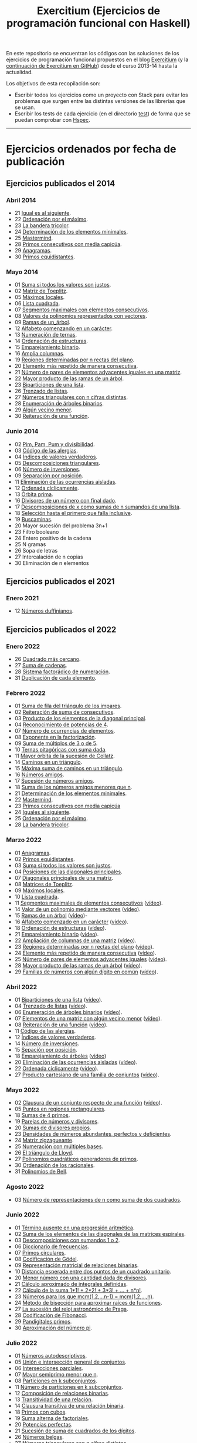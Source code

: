 #+TITLE: Exercitium (Ejercicios de programación funcional con Haskell)
#+OPTIONS: num:t ^:nil

En este repositorio se encuentran los códigos con las soluciones de los
ejercicios de programación funcional propuestos en el blog [[https://www.glc.us.es/~jalonso/exercitium/][Exercitium]] (y
la [[https://jaalonso.github.io/exercitium/][continuación de Exercitium en GitHub]]) desde el curso 2013-14 hasta la
actualidad.

Los objetivos de esta recopilación son:
+ Escribir todos los ejercicios como un proyecto con Stack para evitar los
  problemas que surgen entre las distintas versiones de las librerías que se
  usan.
+ Escribir los tests de cada ejercicio (en el directorio [[./test][test]]) de forma que se
  puedan comprobar con [[http://hspec.github.io/][Hspec]].

------------------------------------------------------------------------

* Ejercicios ordenados por fecha de publicación

** Ejercicios publicados el 2014

*** Abril 2014
+ 21 [[./src/Iguales_al_siguiente.hs][Igual es al siguiente]].
+ 22 [[./src/Ordenados_por_maximo.hs][Ordenación por el máximo]].
+ 23 [[./src/Bandera_tricolor.hs][La bandera tricolor]].
+ 24 [[./src/ElementosMinimales.hs][Determinación de los elementos minimales]].
+ 25 [[./src/Mastermind.hs][Mastermind]].
+ 28 [[./src/Primos_consecutivos_con_media_capicua.hs][Primos consecutivos con media capicúa]].
+ 29 [[./src/Anagramas.hs][Anagramas]].
+ 30 [[./src/Primos_equidistantes.hs][Primos equidistantes]].

*** Mayo 2014
+ 01 [[./src/Suma_si_todos_justos.hs][Suma si todos los valores son justos]].
+ 02 [[./src/Matriz_Toeplitz.hs][Matriz de Toeplitz]].
+ 05 [[./src/Maximos_locales.hs][Máximos locales]].
+ 06 [[./src/Lista_cuadrada.hs][Lista cuadrada]].
+ 07 [[./src/Segmentos_consecutivos.hs][Segmentos maximales con elementos consecutivos]].
+ 08 [[./src/Valor_de_un_polinomio.hs][Valores de polinomios representados con vectores]].
+ 09 [[./src/Ramas_de_un_arbol.hs][Ramas de un_árbol]].
+ 12 [[./src/Alfabeto_desde.hs][Alfabeto comenzando en un carácter]].
+ 13 [[./src/Numeracion_de_ternas.hs][Numeración de ternas]].
+ 14 [[./src/Ordenacion_de_estructuras.hs][Ordenación de estructuras]].
+ 15 [[./src/Emparejamiento_binario.hs][Emparejamiento binario]].
+ 16 [[./src/Amplia_columnas.hs][Amplia columnas]].
+ 19 [[./src/Regiones.hs][Regiones determinadas por n rectas del plano]].
+ 20 [[./src/Mas_repetido.hs][Elemento más repetido de manera consecutiva]].
+ 21 [[./src/Pares_adyacentes_iguales.hs][Número de pares de elementos adyacentes iguales en una matriz]].
+ 22 [[./src/Mayor_producto_de_las_ramas_de_un_arbol.hs][Mayor producto de las ramas de un árbol]].
+ 23 [[./src/Biparticiones_de_una_lista.hs][Biparticiones de una lista]].
+ 26 [[./src/Trenzado_de_listas.hs][Trenzado de listas]].
+ 27 [[./src/Triangulares_con_cifras.hs][Números triangulares con n cifras distintas]].
+ 28 [[./src/Enumera_arbol.hs][Enumeración de árboles binarios]].
+ 29 [[./src/Algun_vecino_menor.hs][Algún vecino menor]].
+ 30 [[./src/Reiteracion_de_funciones.hs][Reiteración de una función]].

*** Junio 2014
+ 02 [[./src/PimPamPum.hs][Pim, Pam, Pum y divisibilidad]].
+ 03 [[./src/Alergias.hs][Código de las alergias]].
+ 04 [[./src/Indices_verdaderos.hs][Índices de valores verdaderos]].
+ 05 [[./src/Descomposiciones_triangulares.hs][Descomposiciones triangulares]].
+ 06 [[./src/Numero_de_inversiones.hs][Número de inversiones]].
+ 09 [[./src/Separacion_por_posicion.hs][Separación por posición]].
+ 11 [[./src/Elimina_aisladas.hs][Eliminación de las ocurrencias aisladas]].
+ 12 [[./src/Ordenada_ciclicamente.hs][Ordenada cíclicamente]].
+ 13 [[./src/Orbita_prima.hs][Órbita prima]].
+ 16 [[./src/Divisores_con_final.hs][Divisores de un número con final dado]].
+ 17 [[./src/Descomposiciones_con_n_sumandos.hs][Descomposiciones de x como sumas de n sumandos de una lista]].
+ 18 [[./src/Seleccion_con_fallo.hs][Selección hasta el primero que falla inclusive]].
+ 19 [[./src/Buscaminas.hs][Buscaminas]].
+ 20 Mayor sucesión del problema 3n+1
+ 23 Filtro booleano
+ 24 Entero positivo de la cadena
+ 25 N gramas
+ 26 Sopa de letras
+ 27 Intercalación de n copias
+ 30 Eliminación de n elementos

** Ejercicios publicados el 2021

*** Enero 2021
+ 12 [[./src/Numeros_duffinianos.hs][Números duffinianos]].

** Ejercicios publicados el 2022

*** Enero 2022
+ 26 [[./src/Cuadrado_mas_cercano.hs][Cuadrado más cercano]].
+ 27 [[./src/Suma_de_cadenas.hs][Suma de cadenas]].
+ 28 [[./src/Sistema_factoradico_de_numeracion.hs][Sistema factorádico de numeración]].
+ 31 [[./src/Duplicacion_de_cada_elemento.hs][Duplicación de cada elemento]].

*** Febrero 2022
+ 01 [[./src/Suma_de_fila_del_triangulo_de_los_impares.hs][Suma de fila del triángulo de los impares]].
+ 02 [[./src/Reiteracion_de_suma_de_consecutivos.hs][Reiteración de suma de consecutivos]].
+ 03 [[./src/Producto_de_los_elementos_de_la_diagonal_principal.hs][Producto de los elementos de la diagonal principal]].
+ 04 [[./src/Reconocimiento_de_potencias_de_4.hs][Reconocimiento de potencias de 4]].
+ 07 [[./src/Numeros_de_ocurrencias_de_elementos.hs][Número de ocurrencias de elementos]].
+ 08 [[./src/Exponente_en_la_factorizacion.hs][Exponente en la factorización]].
+ 09 [[./src/Suma_de_multiplos_de_3_o_de_5.hs][Suma de múltiplos de 3 o de 5]].
+ 10 [[./src/Ternas_pitagoricas_con_suma_dada.hs][Ternas pitagóricas con suma dada]].
+ 11 [[./src/Mayor_orbita_de_la_sucesion_de_Collatz.hs][Mayor órbita de la sucesión de Collatz]].
+ 14 [[./src/Caminos_en_un_triangulo.hs][Caminos en un triángulo]].
+ 15 [[./src/Maxima_suma_de_caminos_en_un_triangulo.hs][Máxima suma de caminos en un triángulo]].
+ 16 [[./src/Numeros_amigos.hs][Números amigos]].
+ 17 [[./src/Sucesion_de_numeros_amigos.hs][Sucesión de números amigos]].
+ 18 [[./src/Suma_de_numeros_amigos_menores_que_n.hs][Suma de los números amigos menores que n]].
+ 21 [[./src/Elementos_minimales.hs][Determinación de los elementos minimales]].
+ 22 [[./src/Mastermind.hs][Mastermind]].
+ 23 [[./src/Primos_consecutivos_con_media_capicua.hs][Primos consecutivos con media capicúa]]
+ 24 [[./src/Iguales_al_siguiente.hs][Iguales al siguiente]].
+ 25 [[./src/Ordenados_por_maximo.hs][Ordenación por el máximo]].
+ 28 [[./src/Bandera_tricolor.hs][La bandera tricolor]].

*** Marzo 2022
+ 01 [[./src/Anagramas.hs][Anagramas]].
+ 02 [[./src/Primos_equidistantes.hs][Primos equidistantes]].
+ 03 [[./src/Suma_si_todos_justos.hs][Suma si todos los valores son justos]].
+ 04 [[./src/Posiciones_diagonales_principales.hs][Posiciones de las diagonales principales]].
+ 07 [[./src/Diagonales_principales.hs][Diagonales principales de una matriz]].
+ 08 [[./src/Matriz_Toeplitz.hs][Matrices de Toeplitz]].
+ 09 [[./src/Maximos_locales.hs][Máximos locales]].
+ 10 [[./src/Lista_cuadrada.hs][Lista cuadrada]].
+ 11 [[./src/Segmentos_consecutivos.hs][Segmentos maximales de elementos consecutivos]] ([[https://youtu.be/qu11Uf8wF1k][vídeo]]).
+ 14 [[./src/Valor_de_un_polinomio.hs][Valor de un polinomio mediante vectores]] ([[https://youtu.be/JuCmeb8vV4E][vídeo]]).
+ 15 [[./src/Ramas_de_un_arbol.hs][Ramas de un árbol]] ([[https://youtu.be/Bj0jTH77k2k][vídeo]])-
+ 16 [[./src/Alfabeto_desde.hs][Alfabeto comenzado en un carácter]] ([[https://youtu.be/4eBJi5_8qM0][vídeo]]).
+ 18 [[./src/Ordenacion_de_estructuras.hs][Ordenación de estructuras]] ([[https://youtu.be/mlgDbAPStdM][vídeo]]).
+ 21 [[./src/Emparejamiento_binario.hs][Emparejamiento binario]] ([[https://youtu.be/oQBOs1uPIms][vídeo]]).
+ 22 [[./src/Amplia_columnas.hs][Ampliación de columnas de una matriz]] ([[https://youtu.be/Jrz5kxuhD9Y][vídeo]]).
+ 23 [[./src/Regiones.hs][Regiones determinadas por n rectas del plano]] ([[https://youtu.be/lLl-jQ1tW-I][vídeo]]).
+ 24 [[./src/Mas_repetido.hs][Elemento más repetido de manera consecutiva]] ([[https://youtu.be/bz-NO5s2XVQ][vídeo]]).
+ 25 [[./src/Pares_adyacentes_iguales.hs][Número de pares de elementos adyacentes iguales]] ([[https://youtu.be/yt_aRjlA4kQ][vídeo]]).
+ 28 [[./src/Mayor_producto_de_las_ramas_de_un_arbol.hs][Mayor producto de las ramas de un árbol]] ([[https://youtu.be/Q38cb9YlDR0][vídeo]]).
+ 29 [[./src/Familias_de_numeros_con_algun_digito_en_comun.hs][Familias de números con algún dígito en común]] ([[https://youtu.be/_uOlyfzppVc][vídeo]]).

*** Abril 2022
+ 01 [[./src/Biparticiones_de_una_lista.hs][Biparticiones de una lista]] ([[https://youtu.be/C8P3dYzFHXY][vídeo]]).
+ 04 [[./src/Trenzado_de_listas.hs][Trenzado de listas]] ([[https://youtu.be/zAqtMXDBt7A][vídeo]]).
+ 06 [[./src/Enumera_arbol.hs][Enumeración de árboles binarios]] ([[https://youtu.be/JbLEKUZ2E2M][vídeo]]).
+ 07 [[./src/Algun_vecino_menor.hs][Elementos de una matriz con algún vecino menor]] ([[https://youtu.be/ZILfrx75FyM][vídeo]]).
+ 08 [[./src/Reiteracion_de_funciones.hs][Reiteración de una función]] ([[https://youtu.be/1Kig_ipFIu0][vídeo]]).
+ 11 [[./src/Alergias.hs][Código de las alergias]].
+ 12 [[./src/Indices_verdaderos.hs][Índices de valores verdaderos]].
+ 14 [[./src/Numero_de_inversiones.hs][Número de inversiones]].
+ 15 [[./src/Separacion_por_posicion.hs][Sepación por posición]].
+ 18 [[./src/Emparejamiento_de_arboles.hs][Emparejamiento de árboles]] ([[https://youtu.be/RWO2_fadW4g][vídeo]])
+ 20 [[./src/Elimina_aisladas.hs][Eliminación de las ocurrencias aisladas]] ([[https://youtu.be/7TJAdGjM3Ik][vídeo]]).
+ 22 [[./src/Ordenada_ciclicamente.hs][Ordenada cíclicamente]] ([[https://youtu.be/CI090GISHUc][vídeo]]).
+ 27 [[./src/Producto_cartesiano.hs][Producto cartesiano de una familia de conjuntos]] ([[https://youtu.be/5L2fbGmoQhU][vídeo]]).

*** Mayo 2022
+ 02 [[./src/Clausura.hs][Clausura de un conjunto respecto de una función]] ([[https://youtu.be/UQUzByuY_dQ][vídeo]]).
+ 05 [[./src/Puntos_en_regiones_rectangulares.hs][Puntos en regiones rectangulares]].
+ 18 [[./src/Sumas_de_4_primos.hs][Sumas de 4 primos]].
+ 19 [[./src/Parejas_de_numeros_y_divisores.hs][Parejas de números y divisores]].
+ 20 [[./src/Sumas_de_divisores_propios.hs][Sumas de divisores propios]].
+ 23 [[./src/Densidad_de_numeros_abundantes.hs][Densidades de números abundantes, perfectos y deficientes]].
+ 24 [[./src/Matriz_zigzagueante.hs][Matriz zigzagueante]].
+ 25 [[./src/Numeracion_con_multiples_base.hs][Numeración con múltiples bases]].
+ 26 [[./src/El_triangulo_de_Lloyd.hs][El triángulo de Lloyd]].
+ 27 [[./src/Polinomios_cuadraticos_generadores_de_primos.hs][Polinomios cuadráticos generadores de primos]].
+ 30 [[./src/Ordenacion_de_los_racionales.hs][Ordenación de los racionales]].
+ 31 [[./src/Polinomios_de_Bell.hs][Polinomios de Bell]].

*** Agosto 2022
+ 03 [[./src/Numero_de_representaciones_de_n_como_suma_de_dos_cuadrados.hs][Número de representaciones de n como suma de dos cuadrados]].

*** Junio 2022
+ 01 [[./src/Termino_ausente_en_una_progresion_aritmetica.hs][Término ausente en una progresión aritmética]].
+ 02 [[./src/Suma_de_los_elementos_de_las_diagonales_matrices_espirales.hs][Suma de los elementos de las diagonales de las matrices espirales]].
+ 03 [[./src/Descomposiciones_con_sumandos_1_o_2.hs][Descomposiciones con sumandos 1 o 2]].
+ 06 [[./src/Diccionario_de_frecuencias.hs][Diccionario de frecuencias]].
+ 07 [[./src/Primos_circulares.hs][Primos circulares]].
+ 08 [[./src/Codificacion_de_Godel.hs][Codificación de Gödel]].
+ 09 [[./src/Representacion_matricial_de_relaciones_binarias.hs][Representación matricial de relaciones binarias]].
+ 10 [[./src/Distancia_esperada_entre_dos_puntos_de_un_cuadrado_unitario.hs][Distancia esperada entre dos puntos de un cuadrado unitario]].
+ 20 [[./src/Menor_numero_con_una_cantidad_dada_de_divisores.hs][Menor número con una cantidad dada de divisores]].
+ 21 [[./src/Calculo_aproximado_de_integrales_definidas.hs][Cálculo aproximado de integrales definidas]].
+ 22 [[./src/Calculo_de_la_suma_de_productos_de_numeros_por_factoriales.hs][Cálculo de la suma 1*1! + 2*2! + 3*3! + ... + n*n!]].
+ 23 [[./src/Numeros_para_los_que_mcm.hs][Números para los que mcm(1,2,...n-1) = mcm(1,2,...,n)]].
+ 24 [[./src/Metodo_de_biseccion_para_aproximar_raices_de_funciones.hs][Método de bisección para aproximar raíces de funciones]].
+ 27 [[./src/La_sucesion_del_reloj_astronomico_de_Praga.hs][La sucesión del reloj astronómico de Praga]].
+ 28 [[./src/Codificacion_de_Fibonacci.hs][Codificación de Fibonacci]].
+ 29 [[./src/Pandigitales_primos.hs][Pandigitales primos]].
+ 30 [[./src/Aproximacion_de_numero_pi.hs][Aproximación del número pi]].

*** Julio 2022
+ 01 [[./src/Numeros_autodescriptivos.hs][Números autodescriptivos]].
+ 05 [[./src/Union_e_interseccion_general.hs][Unión e intersección general de conjuntos]].
+ 06 [[./src/Intersecciones_parciales.hs][Intersecciones parciales]].
+ 07 [[./src/Mayor_semiprimo_menor_que_n.hs][Mayor semiprimo menor que n]].
+ 08 [[./src/Particiones_en_k_subconjuntos.hs][Particiones en k subconjuntos]].
+ 11 [[./src/Numero_de_particiones_en_k_subconjuntos.hs][Número de particiones en k subconjuntos]].
+ 12 [[./src/Composicion_de_relaciones_binarias.hs][Composición de relaciones binarias]].
+ 13 [[./src/Transitividad_de_una_relacion.hs][Transitividad de una relación]].
+ 14 [[./src/Clausura_transitiva_de_una_relacion_binaria.hs][Clausura transitiva de una relación binaria]].
+ 18 [[./src/Primos_con_cubos.hs][Primos con cubos]].
+ 19 [[./src/Suma_alterna_de_factoriales.hs][Suma alterna de factoriales]].
+ 20 [[./src/Potencias_perfectas.hs][Potencias perfectas]].
+ 21 [[./src/Sucesion_de_suma_de_cuadrados_de_los_digitos.hs][Sucesión de suma de cuadrados de los dígitos]].
+ 26 [[./src/Numeros_belgas.hs][Números belgas]].
+ 27 [[./src/Triangulares_con_cifras.hs][Números triangulares con n cifras distintas]].

** Ejercicios publicados el 2023

*** Diciembre 2023
+ 09 [[./src/Numeros_de_Pentanacci.hs][Números de Pentanacci]].
+ 14 [[./src/El_teorema_de_Navidad_de_Fermat.hs][El teorema de Navidad de Fermat]].
+ 19 [[./src/Numeros_primos_de_Hilbert.hs][Números primos de Hilbert]].
+ 24 [[./src/Factorizaciones_de_numeros_de_Hilbert.hs][Factorizaciones de números de Hilbert]].
+ 29 [[./src/Sumas_de_dos_primos.hs][Sumas de dos primos]].

** Ejercicios publicados el 2024

*** Enero 2024
+ 04 [[./src/Representaciones_de_un_numero_como_suma_de_dos_cuadrados.hs][Representaciones de un número como suma de dos cuadrados]].
+ 09 [[./src/La_serie_de_Thue_Morse.hs][La serie de Thue-Morse]].
+ 14 [[./src/La_sucesion_de_Thue_Morse.hs][La sucesión de Thue-Morse]].
+ 19 [[./src/Huecos_maximales_entre_primos.hs][Huecos maximales entre primos]].
+ 24 [[./src/La_funcion_indicatriz_de_Euler.hs][La función indicatriz de Euler]].
+ 29 [[./src/Ceros_finales_del_factorial.hs][Ceros finales del factorial]].

*** Febrero 2024
+ 04 [[./src/Primos_cubanos.hs][Primos cubanos]].
+ 09 [[./src/Cuadrado_mas_cercano.hs][Cuadrado más cercano]].
+ 14 [[./src/Suma_de_cadenas.hs][Suma de cadenas]].
+ 19 [[./src/Sistema_factoradico_de_numeracion.hs][Sistema factorádico de numeración]].
+ 24 [[./src/Duplicacion_de_cada_elemento.hs][Duplicación de cada elemento]].
+ 29 [[./src/Suma_de_fila_del_triangulo_de_los_impares.hs][Suma de fila del triángulo de los impares]].

*** Marzo 2024
+ 04 [[./src/Reiteracion_de_suma_de_consecutivos.hs][Reiteración de suma de consecutivos]].
+ 09 [[./src/Producto_de_los_elementos_de_la_diagonal_principal.hs][Producto de los elementos de la diagonal principal]].
+ 14 [[./src/Reconocimiento_de_potencias_de_4.hs][Reconocimiento de potencias de 4]].
+ 19 [[./src/Exponente_en_la_factorizacion.hs][Exponente en la factorización]].
+ 24 [[./src/Mayor_orbita_de_la_sucesion_de_Collatz.hs][Mayor órbita de la sucesión de Collatz]]
+ 29 [[./src/Maximos_locales.hs][Máximos locales]] ([[https://youtu.be/tPjkXB425Ug][vídeo]]).

*** Abril de 2024
+ 04 [[./src/Caminos_en_un_triangulo.hs][Caminos en un triángulo]].
+ 09 [[./src/Maxima_suma_de_caminos_en_un_triangulo.hs][Máxima suma de caminos en un triángulo]].
+ 14 [[./src/Numeros_amigos.hs][Números amigos]].
+ 19 [[./src/Primos_equidistantes.hs][Primos equidistantes]].
+ 24 [[./src/Numeracion_de_ternas.hs][Numeración de ternas de naturales]].
+ 29 [[./src/Triangulares_con_cifras.hs][Números triangulares con n cifras distintas]] ([[https://youtu.be/_Ic-384xp2I][vídeos]]).

*** Mayo 2024
+ 04 [[./src/Posiciones_diagonales_principales.hs][Posiciones de las diagonales principales]].
+ 09 [[./src/Diagonales_principales.hs][Diagonales principales de una matriz]].
+ 14 [[./src/Matriz_Toeplitz.hs][Matrices de Toeplitz]].
+ 19 [[./src/Diferencia_simetrica.hs][Diferencia simétrica]].
+ 24 [[./src/Conjunto_de_primos_relativos.hs][Conjunto de primos relativos]].
+ 29 [[./src/Descomposiciones_triangulares.hs][Descomposiciones triangulares]].

*** Junio 2024
+ 04 [[./src/Representacion_de_Zeckendorf.hs][Representación de Zeckendorf]].
+ 09 [[./src/Numeros_con_digitos_primos.hs][Números con todos sus dígitos primos]].
+ 14 [[./src/Minimo_producto_escalar.hs][Mínimo producto escalar]].
+ 19 [[./src/Particiones_de_enteros_positivos.hs][Particiones de enteros positivos]].
+ 24 [[./src/Reconocimiento_de_grandes_potencias_de_2.hs][Reconocimiento de potencias de 2]].
+ 29 [[./src/Conjunto_de_divisores.hs][Conjunto de divisores]].

*** Julio 2024
+ 04 [[./src/Numero_de_divisores.hs][Número de divisores]].

*** Septiembre 2024
+ 10 [[./src/Sumas_de_dos_abundantes.hs][Sucesión de sumas de dos números abundantes]].

** Ejercicios publicados el 2025

*** Enero 2025
+ 01 [[./src/Suma_de_multiplos_de_3_o_de_5.hs][Suma de múltiplos de 3 o de 5]].
+ 02 [[./src/Ternas_pitagoricas_con_suma_dada.hs][Ternas pitagóricas con suma dada]].
+ 03 [[./src/Mayor_orbita_de_la_sucesion_de_Collatz.hs][Mayor órbita de la sucesión de Collatz]].
+ 04 [[./src/Caminos_en_un_triangulo.hs][Caminos en un triángulo]].
+ 10 [[./src/Maxima_suma_de_caminos_en_un_triangulo.hs][Máxima suma de caminos en un triángulo]].
+ 11 [[./src/Numeros_amigos.hs][Números amigos]].
+ 15 [[./src/Sucesion_de_numeros_amigos.hs][Sucesión de números amigos]].
+ 16 [[./src/Suma_de_numeros_amigos_menores_que_n.hs][Suma de los números amigos menores que n]].
+ 17 [[./src/Elementos_minimales.hs][Determinación de los elementos minimales]].
+ 18 [[./src/Mastermind.hs][Mastermind]].
+ 19 [[./src/Primos_consecutivos_con_media_capicua.hs][Primos consecutivos con media capicúa]]
+ 21 [[./src/Iguales_al_siguiente.hs][Iguales al siguiente]].
+ 29 [[./src/Ordenados_por_maximo.hs][Ordenación por el máximo]].

*** Febrero 2025
+ 03 [[./src/Bandera_tricolor.hs][La bandera tricolor]].
+ 04 [[./src/Posiciones_diagonales_principales.hs][Posiciones de las diagonales principales]].
+ 06 [[./src/Diagonales_principales.hs][Diagonales principales de una matriz]].
+ 10 [[./src/Anagramas.hs][Anagramas]].
+ 14 [[./src/Primos_equidistantes.hs][Primos equidistantes]].
+ 18 [[./src/Matriz_Toeplitz.hs][Matrices de Toeplitz]].
+ 19 [[./src/Maximos_locales.hs][Máximos locales]].
+ 20 [[./src/Lista_cuadrada.hs][Lista cuadrada]].

*** Abril 2025
+ 11 Pendientes de añadir
+ 22 [[./src/Cuadrado_mas_cercano.hs][Cuadrado más cercano]].
+ 23 [[./src/Suma_de_cadenas.hs][Suma de cadenas]].
+ 24 [[./src/Sistema_factoradico_de_numeracion.hs][Sistema factorádico de numeración]].
+ 25 [[./src/Duplicacion_de_cada_elemento.hs][Duplicación de cada elemento]].

*** Mayo 2025
+ ?? [[./src/Conjunto_de_divisores.hs][Conjunto de divisores]].
+ ?? [[./src/Suma_de_divisores.hs][Suma de divisores]].
+ ?? [[./src/Numeros_duffinianos.hs][Números duffinianos]].

* Introducción a la programación con Haskell y Python

En [[./Haskell_y_Python.org][este enlace]] se encuentran los ejercicios del curso de introducción al
la programación con Haskell y Python.
